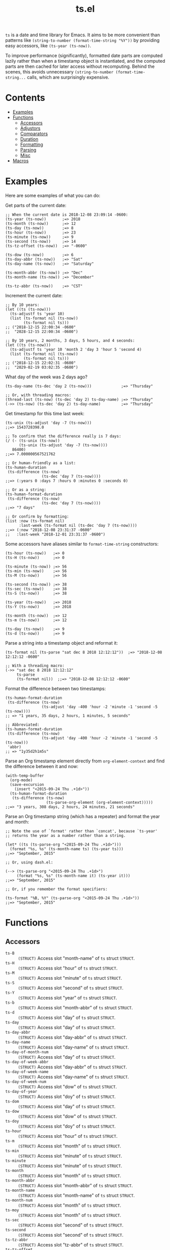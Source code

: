 #+TITLE: ts.el
#+PROPERTY: LOGGING nil

~ts~ is a date and time library for Emacs.  It aims to be more convenient than patterns like ~(string-to-number (format-time-string "%Y"))~ by providing easy accessors, like ~(ts-year (ts-now))~.

To improve performance (significantly), formatted date parts are computed lazily rather than when a timestamp object is instantiated, and the computed parts are then cached for later access without recomputing.  Behind the scenes, this avoids unnecessary ~(string-to-number (format-time-string...~ calls, which are surprisingly expensive.

* Contents
:PROPERTIES:
:TOC:      this
:END:
  -  [[#examples][Examples]]
  -  [[#functions][Functions]]
    -  [[#accessors][Accessors]]
    -  [[#adjustors][Adjustors]]
    -  [[#comparators][Comparators]]
    -  [[#duration][Duration]]
    -  [[#formatting][Formatting]]
    -  [[#parsing][Parsing]]
    -  [[#misc][Misc]]
  -  [[#macros][Macros]]

* Examples

Here are some examples of what you can do:

Get parts of the current date:

#+BEGIN_SRC elisp
  ;; When the current date is 2018-12-08 23:09:14 -0600:
  (ts-year (ts-now))       ;=> 2018
  (ts-month (ts-now))      ;=> 12
  (ts-day (ts-now))        ;=> 8
  (ts-hour (ts-now))       ;=> 23
  (ts-minute (ts-now))     ;=> 9
  (ts-second (ts-now))     ;=> 14
  (ts-tz-offset (ts-now))  ;=> "-0600"

  (ts-dow (ts-now))        ;=> 6
  (ts-day-abbr (ts-now))   ;=> "Sat"
  (ts-day-name (ts-now))   ;=> "Saturday"

  (ts-month-abbr (ts-now)) ;=> "Dec"
  (ts-month-name (ts-now)) ;=> "December"

  (ts-tz-abbr (ts-now))    ;=> "CST"
#+END_SRC

Increment the current date:

#+BEGIN_SRC elisp
  ;; By 10 years:
  (let ((ts (ts-now)))
    (ts-adjustf ts 'year 10)
    (list (ts-format nil (ts-now))
          (ts-format nil ts)))
  ;; ("2018-12-15 22:00:34 -0600"
  ;;  "2028-12-15 22:00:34 -0600")

  ;; By 10 years, 2 months, 3 days, 5 hours, and 4 seconds:
  (let ((ts (ts-now)))
    (ts-adjustf ts 'year 10 'month 2 'day 3 'hour 5 'second 4)
    (list (ts-format nil (ts-now))
          (ts-format nil ts)))
  ;; ("2018-12-15 22:02:31 -0600"
  ;;  "2029-02-19 03:02:35 -0600")
#+END_SRC

What day of the week was 2 days ago?

#+BEGIN_SRC elisp
  (ts-day-name (ts-dec 'day 2 (ts-now)))             ;=> "Thursday"

  ;; Or, with threading macros:
  (thread-last (ts-now) (ts-dec 'day 2) ts-day-name) ;=> "Thursday"
  (->> (ts-now) (ts-dec 'day 2) ts-day-name)         ;=> "Thursday"
#+END_SRC

Get timestamp for this time last week:

#+BEGIN_SRC elisp
  (ts-unix (ts-adjust 'day -7 (ts-now)))
  ;;=> 1543728398.0

  ;; To confirm that the difference really is 7 days:
  (/ (- (ts-unix (ts-now))
        (ts-unix (ts-adjust 'day -7 (ts-now))))
     86400)
  ;;=> 7.000000567521762

  ;; Or human-friendly as a list:
  (ts-human-duration
   (ts-difference (ts-now)
                  (ts-dec 'day 7 (ts-now))))
  ;;=> (:years 0 :days 7 :hours 0 :minutes 0 :seconds 0)

  ;; Or as a string:
  (ts-human-format-duration
   (ts-difference (ts-now)
                  (ts-dec 'day 7 (ts-now))))
  ;;=> "7 days"

  ;; Or confirm by formatting:
  (list :now (ts-format nil)
        :last-week (ts-format nil (ts-dec 'day 7 (ts-now))))
  ;;=> (:now "2018-12-08 23:31:37 -0600" 
  ;;   :last-week "2018-12-01 23:31:37 -0600")
#+END_SRC

Some accessors have aliases similar to ~format-time-string~ constructors:

#+BEGIN_SRC elisp
  (ts-hour (ts-now))   ;=> 0
  (ts-H (ts-now))      ;=> 0

  (ts-minute (ts-now)) ;=> 56
  (ts-min (ts-now))    ;=> 56
  (ts-M (ts-now))      ;=> 56

  (ts-second (ts-now)) ;=> 38
  (ts-sec (ts-now))    ;=> 38
  (ts-S (ts-now))      ;=> 38

  (ts-year (ts-now))   ;=> 2018
  (ts-Y (ts-now))      ;=> 2018

  (ts-month (ts-now))  ;=> 12
  (ts-m (ts-now))      ;=> 12

  (ts-day (ts-now))    ;=> 9
  (ts-d (ts-now))      ;=> 9
#+END_SRC

Parse a string into a timestamp object and reformat it:

#+BEGIN_SRC elisp
  (ts-format nil (ts-parse "sat dec 8 2018 12:12:12"))  ;=> "2018-12-08 12:12:12 -0600"

  ;; With a threading macro:
  (->> "sat dec 8 2018 12:12:12"
       ts-parse
       (ts-format nil))  ;;=> "2018-12-08 12:12:12 -0600"
#+END_SRC

Format the difference between two timestamps:

#+BEGIN_SRC elisp
  (ts-human-format-duration
   (ts-difference (ts-now)
                  (ts-adjust 'day -400 'hour -2 'minute -1 'second -5 (ts-now))))
  ;; => "1 years, 35 days, 2 hours, 1 minutes, 5 seconds"

  ;; Abbreviated:
  (ts-human-format-duration
   (ts-difference (ts-now)
                  (ts-adjust 'day -400 'hour -2 'minute -1 'second -5 (ts-now)))
   'abbr)
  ;; => "1y35d2h1m5s"
#+END_SRC

Parse an Org timestamp element directly from ~org-element-context~ and find the difference between it and now:

#+BEGIN_SRC elisp
  (with-temp-buffer
    (org-mode)
    (save-excursion
      (insert "<2015-09-24 Thu .+1d>"))
    (ts-human-format-duration
     (ts-difference (ts-now)
                    (ts-parse-org-element (org-element-context)))))
  ;;=> "3 years, 308 days, 2 hours, 24 minutes, 21 seconds"
#+END_SRC

Parse an Org timestamp string (which has a repeater) and format the year and month:

#+BEGIN_SRC elisp
  ;; Note the use of `format' rather than `concat', because `ts-year'
  ;; returns the year as a number rather than a string.

  (let* ((ts (ts-parse-org "<2015-09-24 Thu .+1d>")))
    (format "%s, %s" (ts-month-name ts) (ts-year ts)))
  ;;=> "September, 2015"

  ;; Or, using dash.el:

  (--> (ts-parse-org "<2015-09-24 Thu .+1d>")
       (format "%s, %s" (ts-month-name it) (ts-year it)))
  ;;=> "September, 2015"

  ;; Or, if you remember the format specifiers:

  (ts-format "%B, %Y" (ts-parse-org "<2015-09-24 Thu .+1d>"))
  ;;=> "September, 2015"
#+END_SRC

* Functions

** Accessors

+  ~ts-B~ :: ~(STRUCT)~ Access slot "month-name" of ~ts~ struct ~STRUCT~.
+  ~ts-H~ :: ~(STRUCT)~ Access slot "hour" of ~ts~ struct ~STRUCT~.
+  ~ts-M~ :: ~(STRUCT)~ Access slot "minute" of ~ts~ struct ~STRUCT~.
+  ~ts-S~ :: ~(STRUCT)~ Access slot "second" of ~ts~ struct ~STRUCT~.
+  ~ts-Y~ :: ~(STRUCT)~ Access slot "year" of ~ts~ struct ~STRUCT~.
+  ~ts-b~ :: ~(STRUCT)~ Access slot "month-abbr" of ~ts~ struct ~STRUCT~.
+  ~ts-d~ :: ~(STRUCT)~ Access slot "day" of ~ts~ struct ~STRUCT~.
+  ~ts-day~ :: ~(STRUCT)~ Access slot "day" of ~ts~ struct ~STRUCT~.
+  ~ts-day-abbr~ :: ~(STRUCT)~ Access slot "day-abbr" of ~ts~ struct ~STRUCT~.
+  ~ts-day-name~ :: ~(STRUCT)~ Access slot "day-name" of ~ts~ struct ~STRUCT~.
+  ~ts-day-of-month-num~ :: ~(STRUCT)~ Access slot "day" of ~ts~ struct ~STRUCT~.
+  ~ts-day-of-week-abbr~ :: ~(STRUCT)~ Access slot "day-abbr" of ~ts~ struct ~STRUCT~.
+  ~ts-day-of-week-name~ :: ~(STRUCT)~ Access slot "day-name" of ~ts~ struct ~STRUCT~.
+  ~ts-day-of-week-num~ :: ~(STRUCT)~ Access slot "dow" of ~ts~ struct ~STRUCT~.
+  ~ts-day-of-year~ :: ~(STRUCT)~ Access slot "doy" of ~ts~ struct ~STRUCT~.
+  ~ts-dom~ :: ~(STRUCT)~ Access slot "day" of ~ts~ struct ~STRUCT~.
+  ~ts-dow~ :: ~(STRUCT)~ Access slot "dow" of ~ts~ struct ~STRUCT~.
+  ~ts-doy~ :: ~(STRUCT)~ Access slot "doy" of ~ts~ struct ~STRUCT~.
+  ~ts-hour~ :: ~(STRUCT)~ Access slot "hour" of ~ts~ struct ~STRUCT~.
+  ~ts-m~ :: ~(STRUCT)~ Access slot "month" of ~ts~ struct ~STRUCT~.
+  ~ts-min~ :: ~(STRUCT)~ Access slot "minute" of ~ts~ struct ~STRUCT~.
+  ~ts-minute~ :: ~(STRUCT)~ Access slot "minute" of ~ts~ struct ~STRUCT~.
+  ~ts-month~ :: ~(STRUCT)~ Access slot "month" of ~ts~ struct ~STRUCT~.
+  ~ts-month-abbr~ :: ~(STRUCT)~ Access slot "month-abbr" of ~ts~ struct ~STRUCT~.
+  ~ts-month-name~ :: ~(STRUCT)~ Access slot "month-name" of ~ts~ struct ~STRUCT~.
+  ~ts-month-num~ :: ~(STRUCT)~ Access slot "month" of ~ts~ struct ~STRUCT~.
+  ~ts-moy~ :: ~(STRUCT)~ Access slot "month" of ~ts~ struct ~STRUCT~.
+  ~ts-sec~ :: ~(STRUCT)~ Access slot "second" of ~ts~ struct ~STRUCT~.
+  ~ts-second~ :: ~(STRUCT)~ Access slot "second" of ~ts~ struct ~STRUCT~.
+  ~ts-tz-abbr~ :: ~(STRUCT)~ Access slot "tz-abbr" of ~ts~ struct ~STRUCT~.
+  ~ts-tz-offset~ :: ~(STRUCT)~ Access slot "tz-offset" of ~ts~ struct ~STRUCT~.
+  ~ts-unix~ :: ~(STRUCT)~ Access slot "unix" of ~ts~ struct ~STRUCT~.
+  ~ts-week~ :: ~(STRUCT)~ Access slot "woy" of ~ts~ struct ~STRUCT~.
+  ~ts-week-of-year~ :: ~(STRUCT)~ Access slot "woy" of ~ts~ struct ~STRUCT~.
+  ~ts-woy~ :: ~(STRUCT)~ Access slot "woy" of ~ts~ struct ~STRUCT~.
+  ~ts-year~ :: ~(STRUCT)~ Access slot "year" of ~ts~ struct ~STRUCT~.

** Adjustors

+  ~ts-adjust~ :: ~(&rest ADJUSTMENTS)~ Return new timestamp having applied ~ADJUSTMENTS~ to ~TS~.  ~ADJUSTMENTS~ should be a series of alternating ~SLOTS~ and ~VALUES~ by which to adjust them.  For example, this form returns a new timestamp that is 47 hours into the future:
   
   ~(ts-adjust ’hour -1 ’dow +2 (ts-now))~
   
   Since the timestamp argument is last, it’s suitable for use in a threading macro.
+  ~ts-dec~ :: ~(SLOT VALUE TS)~ Return a new timestamp based on ~TS~ with its ~SLOT~ decremented by ~VALUE~.  ~SLOT~ should be specified as a plain symbol, not a keyword.
+  ~ts-inc~ :: ~(SLOT VALUE TS)~ Return a new timestamp based on ~TS~ with its ~SLOT~ incremented by ~VALUE~.  ~SLOT~ should be specified as a plain symbol, not a keyword.
+  ~ts-update~ :: ~(TS)~ Return timestamp ~TS~ after updating its Unix timestamp from its other slots.  Non-destructive.  To be used after setting slots with, e.g. ~ts-fill~.

** Comparators

+  ~ts<~ :: ~(A B)~ Return non-nil if timestamp ~A~ is less than timestamp ~B~.
+  ~ts<=~ :: ~(A B)~ Return non-nil if timestamp ~A~ is <= timestamp ~B~.
+  ~ts=~ :: ~(A B)~ Return non-nil if timestamp ~A~ is the same as timestamp ~B~.  Compares only the timestamps’ ~unix~ slots.  Note that a timestamp’s Unix slot is a float and may differ by less than one second, causing them to be unequal even if all of the formatted parts of the timestamp are the same.
+  ~ts>~ :: ~(A B)~ Return non-nil if timestamp ~A~ is greater than timestamp ~B~.
+  ~ts>=~ :: ~(A B)~ Return non-nil if timestamp ~A~ is >= timestamp ~B~.

** Duration

+  ~ts-human-duration~ :: ~(SECONDS)~ Return plist describing duration ~SECONDS~ in years, days, hours, minutes, and seconds.  This is a simple calculation that does not account for leap years, leap seconds, etc.
+  ~ts-human-format-duration~ :: ~(SECONDS &optional ABBREVIATE)~ Return human-formatted string describing duration ~SECONDS~.  If ~ABBREVIATE~ is non-nil, return a shorter version, without spaces.  This is a simple calculation that does not account for leap years, leap seconds, etc.

** Formatting

+  ~ts-format~ :: ~(&optional FORMAT-STRING TS)~ Format timestamp ~TS~ with ~format-time-string~ according to ~FORMAT-STRING~.  If ~FORMAT-STRING~ is nil, use the value of ~ts-default-format~.  If ~TS~ is nil, use the current time.

** Parsing

+  ~ts-parse~ :: ~(STRING)~ Return new ~ts~ struct, parsing ~STRING~ with ~parse-time-string~.
+  ~ts-parse-org~ :: ~(ORG-TS-STRING)~ Return timestamp object for Org timestamp string ~ORG-TS-STRING~.  Note that function ~org-parse-time-string~ is called, which should be loaded before calling this function.
+  ~ts-parse-org-element~ :: ~(ELEMENT)~ Return timestamp object for Org timestamp element ~ELEMENT~.  Element should be like one parsed by ~org-element~, the first element of which is ~timestamp~.  Assumes timestamp is not a range.

** Misc

+  ~copy-ts~ :: ~(TS)~ Return copy of timestamp struct ~TS~.
+  ~ts-difference~ :: ~(A B)~ Return difference in seconds between timestamps ~A~ and ~B~.
+  ~ts-fill~ :: ~(TS)~ Return ~TS~ having filled all slots from its Unix timestamp.  This is non-destructive.
+  ~ts-now~ :: Return ~ts~ struct set to now.
+  ~ts-p~ :: ~(STRUCT)~
+  ~ts-reset~ :: ~(TS)~ Return ~TS~ with all slots cleared except ~unix~.  Non-destructive.  The same as:
   
   ~(make-ts :unix (ts-unix ts))~

* Macros
:PROPERTIES:
:TOC:      ignore-children
:END:

** Adjustors

+  ~ts-adjustf~ :: ~(TS &rest ADJUSTMENTS)~ Return timestamp ~TS~ having applied ~ADJUSTMENTS~.  This function is destructive, as it calls ~setf~ on ~TS~.
   
   ~ADJUSTMENTS~ should be a series of alternating ~SLOTS~ and ~VALUES~ by which to adjust them.  For example, this form adjusts a timestamp to 47 hours into the future:
   
   ~(let ((ts (ts-now))) (ts-adjustf ts ’hour -1 ’dow +2))~
+  ~ts-decf~ :: ~(PLACE &optional (VALUE 1))~ Decrement timestamp ~PLACE~ by ~VALUE~ (default 1), update its Unix timestamp, and return the new value of ~PLACE~.
+  ~ts-incf~ :: ~(PLACE &optional (VALUE 1))~ Increment timestamp ~PLACE~ by ~VALUE~ (default 1), update its Unix timestamp, and return the new value of ~PLACE~.

** Misc

+  ~ts-defstruct~ :: ~(&rest ARGS)~ Like ~cl-defstruct~, but with additional slot options.
   
   Additional slot options and values:
   
   ~:accessor-init~: a sexp that initializes the slot in the accessor if the slot is nil.  The symbol ~struct~ will be bound to the current struct.
   
   ~:accessor-init*~: Like ~:accessor-init~, but defines the accessor after the struct is fully defined, so it may refer to the struct definition (e.g. by using the ~cl-struct~ ~pcase~ macro).
   
   ~:aliases~: ~A~ list of symbols which will be aliased to the slot accessor, prepended with the struct name (e.g. a struct ~ts~ with slot ~year~ and alias ~y~ would create an alias ~ts-y~).

* License
:PROPERTIES:
:TOC:      ignore
:END:

GPLv3

# Local Variables:
# eval: (require 'org-make-toc)
# before-save-hook: org-make-toc
# org-export-with-properties: ()
# org-export-with-title: t
# End:
